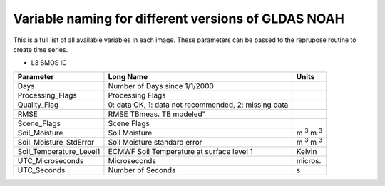 Variable naming for different versions of GLDAS NOAH
====================================================
 
This is a full list of all available variables in each image. These parameters
can be passed to the reprupose routine to create time series.

* L3 SMOS IC

+--------------------------+------------------------------------------------------+----------------------+
| Parameter                | Long Name                                            | Units                |
+==========================+======================================================+======================+
| Days                     | Number of Days since 1/1/2000                        |                      |
+--------------------------+------------------------------------------------------+----------------------+
| Processing_Flags         | Processing Flags                                     |                      |
+--------------------------+------------------------------------------------------+----------------------+
| Quality_Flag             | 0: data OK, 1: data not recommended, 2: missing data |                      |
+--------------------------+------------------------------------------------------+----------------------+
| RMSE                     | RMSE TBmeas. TB modeled"                             |                      |
+--------------------------+------------------------------------------------------+----------------------+
| Scene_Flags              | Scene Flags                                          |                      |
+--------------------------+------------------------------------------------------+----------------------+
| Soil_Moisture            | Soil Moisture                                        | m :sup:`3` m :sup:`3`|
+--------------------------+------------------------------------------------------+----------------------+
| Soil_Moisture_StdError   | Soil Moisture standard error                         | m :sup:`3` m :sup:`3`|
+--------------------------+------------------------------------------------------+----------------------+
| Soil_Temperature_Level1  | ECMWF Soil Temperature at surface level 1            | Kelvin               |
+--------------------------+------------------------------------------------------+----------------------+
| UTC_Microseconds         | Microseconds                                         | micros.              |
+--------------------------+------------------------------------------------------+----------------------+
| UTC_Seconds              | Number of Seconds                                    | s                    |
+--------------------------+------------------------------------------------------+----------------------+


